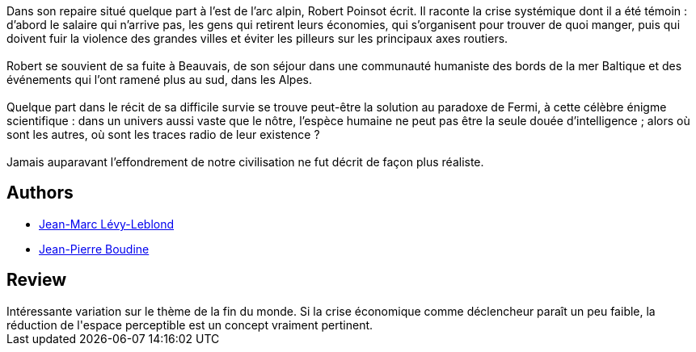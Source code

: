 :jbake-type: post
:jbake-status: published
:jbake-title: Le Paradoxe de Fermi
:jbake-tags:  fin-du-monde, montagne, économie,_année_2017,_mois_juil.,_note_3,anticipation,read
:jbake-date: 2017-07-24
:jbake-depth: ../../
:jbake-uri: goodreads/books/9782207123751.adoc
:jbake-bigImage: https://i.gr-assets.com/images/S/compressed.photo.goodreads.com/books/1454087259l/24466532._SX98_.jpg
:jbake-smallImage: https://i.gr-assets.com/images/S/compressed.photo.goodreads.com/books/1454087259l/24466532._SX50_.jpg
:jbake-source: https://www.goodreads.com/book/show/24466532
:jbake-style: goodreads goodreads-book

++++
<div class="book-description">
Dans son repaire situé quelque part à l’est de l’arc alpin, Robert Poinsot écrit. Il raconte la crise systémique dont il a été témoin : d’abord le salaire qui n’arrive pas, les gens qui retirent leurs économies, qui s’organisent pour trouver de quoi manger, puis qui doivent fuir la violence des grandes villes et éviter les pilleurs sur les principaux axes routiers. <br /><br />Robert se souvient de sa fuite à Beauvais, de son séjour dans une communauté humaniste des bords de la mer Baltique et des événements qui l’ont ramené plus au sud, dans les Alpes. <br /><br />Quelque part dans le récit de sa difficile survie se trouve peut-être la solution au paradoxe de Fermi, à cette célèbre énigme scientifique : dans un univers aussi vaste que le nôtre, l’espèce humaine ne peut pas être la seule douée d’intelligence ; alors où sont les autres, où sont les traces radio de leur existence ?<br /> <br />Jamais auparavant l’effondrement de notre civilisation ne fut décrit de façon plus réaliste.
</div>
++++


## Authors
* link:../authors/71277.html[Jean-Marc Lévy-Leblond]
* link:../authors/12554044.html[Jean-Pierre Boudine]



## Review

++++
Intéressante variation sur le thème de la fin du monde. Si la crise économique comme déclencheur paraît un peu faible, la réduction de l'espace perceptible est un concept vraiment pertinent.
++++